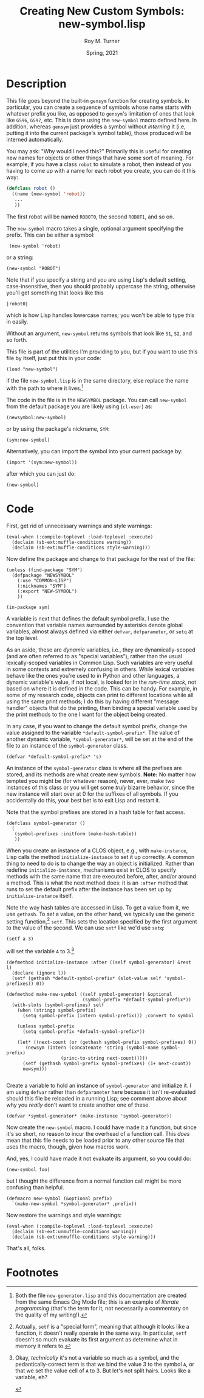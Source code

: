 # #############################################################
#+STARTUP: hidestars
#+STARTUP: showall
#+OPTIONS: toc:nil num:t H:3
#+LATEX_CLASS: tufte-handout
#+LATEX_CLASS_OPTIONS: [11pt]
#+LATEX_HEADER: \usepackage{tufte-textbook}
# Define subtitle after, since the new \subtitle macro is in the textbook.sty file:
#+LATEX_HEADER: \subtitle{(new-symbol.lisp)}
# +LATEX_HEADER: \makeindex
# +LATEX_HEADER: \asPublished
# +LATEXT_HEADER: \hideSources
#+LATEX_HEADER: \usepackage{enumitem}
#+LATEX_HEADER: \setenumerate{itemsep=-3pt,topsep=0pt}
#+MACRO: marginnote @@latex:\marginnote[$2]{$1}@@@@html:<span class="marginnote">$1</span>@@
#+LATEX_HEADER: \setitemize{itemsep=-3pt,topsep=0pt}
#+MACRO: source @@latex:\source{$1}@@
#+MACRO: latex @@latex:\LaTeX{}@@@@html:<span class="latex">L<sup>A</sup>T<sub>E</sub>&Chi;</span>@@
#+HTML_HEAD: <link rel="stylesheet" href="my-tufte.css"/>
#+TITLE: Creating New Custom Symbols: new-symbol.lisp
#+AUTHOR: Roy M. Turner
#+DATE: Spring, 2021
#+LATEX_CLASS_OPTIONS: [11pt]
# Fix the margins -- following from Clark Donley (clarkdonley.com)
#+LATEX_HEADER: \usepackage[margin=1in]{geometry}
# This line makes lists work better:
# It eliminates whitespace before/within a list and pushes it tt the left margin
# +LATEX_HEADER: \usepackage{enumitem}
# #############################################################

* Description

This file goes beyond the built-in =gensym= function for creating symbols. In particular, you can create a sequence of symbols whose name starts with whatever prefix you like, as opposed to =gensym='s limitation of ones that look like =G596=, =G597=, etc.  This is done using the =new-symbol= macro defined here. In addition, whereas =gensym= just provides a symbol without /interning/ it (i.e, putting it into the current package's symbol table), those produced will be interned automatically.

You may ask: "Why would I need this?"  Primarily this is useful for creating new names for objects or other things that have some sort of meaning.  For example, if you have a class =robot= to simulate a robot, then instead of you having to come up with a name for each robot you create, you can do it this way:
#+begin_src lisp
(defclass robot ()
  ((name (new-symbol 'robot))
   ...
   ))
#+end_src
The first robot will be named =ROBOT0=, the second =ROBOT1=, and so on.

The =new-symbol= macro takes a single, optional argument specifying the prefix.  This can be either a symbol:
:  (new-symbol 'robot)
or a string:
: (new-symbol "ROBOT")
Note that if you specify a string and you are using Lisp's default setting, case-insensitive, then you should probably uppercase the string, otherwise you'll get something that looks like this
: |robot0|
which is how Lisp handles lowercase names; you won't be able to type this in easily.

Without an argument, =new-symbol= returns symbols that look like =S1=, =S2=, and so forth.

This file is part of the utilities I'm providing to you, but if you want to use this file by itself, just put this in  your code:
: (load "new-symbol")
if the file =new-symbol.lisp= is in the same directory, else replace the name with the path to where it lives.[fn:3]

The code in the file is in the =NEWSYMBOL= package.  You can call =new-symbol= from the default package you are likely using (=cl-user=) as:
: (newsymbol:new-symbol)
or by using the package's nickname, =SYM=:
: (sym:new-symbol)
Alternatively, you can import the symbol into your current package by:
: (import '(sym:new-symbol))
after which you can just do:
: (new-symbol)

* Code

First, get rid of unnecessary warnings and style warnings:

#+begin_src lisp +n -i :tangle yes :comments link
(eval-when (:compile-toplevel :load-toplevel :execute)
  (declaim (sb-ext:muffle-conditions warning))
  (declaim (sb-ext:muffle-conditions style-warning)))
#+end_src



Now define the package and change to that package for the rest of the file:

#+begin_src lisp +n -i :tangle yes :comments link
(unless (find-package "SYM")
  (defpackage "NEWSYMBOL"
    (:use "COMMON-LISP")
    (:nicknames "SYM")
    (:export "NEW-SYMBOL")
    )) 

(in-package sym)
#+end_src

A variable is next that defines the default symbol prefix.  I use the convention that variable names surrounded by asterisks denote global variables, almost always defined via either =defvar=, =defparameter=, or =setq= at the top level.

As an aside, these are /dynamic/ variables, i.e., they are dynamically-scoped (and are often referred to as "special variables"), rather than the usual lexically-scoped variables in Common Lisp.  Such variables are very useful in some contexts and extremely confusing in others.  While lexical variables behave like the ones you're used to in Python and other languages, a dynamic variable's value, if not local, is looked for in the /run-time stack/, not based on where it is defined in the code.  This can be handy.  For example, in some of my research code, objects can print to different locations while all using the same print methods; I do this by having different "message handler" objects that do the printing, then binding a special variable used by the print methods to the one I want for the object being created.

In any case, if you want to change the default symbol prefix, change the value assigned to the variable =*default-symbol-prefix*=.  The value of another dynamic variable, =*symbol-generator*=, will be set at the end of the file to an instance of the =symbol-generator= class.

#+begin_src lisp +n -i :tangle yes :comments link
(defvar *default-symbol-prefix* 's)
#+end_src

An instance of the  =symbol-generator= class is where all the prefixes are stored, and its methods are what create new symbols.  *Note:* No matter how tempted you might be (for whatever reason), never, ever, make two instances of this class or you will get some /truly/ bizarre behavior, since the new instance will start over at 0 for the suffixes of all symbols.  If you accidentally do this, your best bet is to exit Lisp and restart it.

Note that the symbol prefixes are stored in a hash table for fast access.

#+begin_src lisp +n -i :tangle yes :comments link
(defclass symbol-generator ()
  (
   (symbol-prefixes :initform (make-hash-table))
   ))
#+end_src

When you create an instance of a CLOS object, e.g., with =make-instance=, Lisp calls the method =initialize-instance= to set it up correctly.  A common thing to need to do is to change the way an object is initialized.  Rather than redefine =initialize-instance=, mechanisms exist in CLOS to specify methods with the same name that are executed before, after, and/or around a method.  This is what the next method does: it is an =:after= method that runs to set the default prefix after the instance has been set up by =initialize-instance= itself.

Note the way hash tables are accessed in Lisp.  To get a value from it, we use =gethash=.  To /set/ a value, on the other hand, we typically use the generic setting function,[fn:1] =setf=.  This sets the location specified by the first argument to the value of the second.  We can use =setf= like we'd use =setq=:
: (setf a 3)
will set the variable =A= to 3.[fn:2]

#+begin_src lisp +n -i :tangle yes :comments link
(defmethod initialize-instance :after ((self symbol-generator) &rest l)
  (declare (ignore l))
  (setf (gethash *default-symbol-prefix* (slot-value self 'symbol-prefixes)) 0))

(defmethod make-new-symbol ((self symbol-generator) &optional
						    (symbol-prefix *default-symbol-prefix*))
  (with-slots (symbol-prefixes) self
    (when (stringp symbol-prefix)
      (setq symbol-prefix (intern symbol-prefix))) ;convert to symbol
    
    (unless symbol-prefix
      (setq symbol-prefix *default-symbol-prefix*))

    (let* ((next-count (or (gethash symbol-prefix symbol-prefixes) 0))
	   (newsym (intern (concatenate 'string (symbol-name symbol-prefix)
					(princ-to-string next-count)))))
      (setf (gethash symbol-prefix symbol-prefixes) (1+ next-count))
      newsym)))

#+end_src

Create a variable to hold an instance of =symbol-generator= and initialize it.  I am using =defvar= rather than =defparameter= here because it isn't re-evaluated should this file be reloaded in a running Lisp; see comment above about why you /really/ don't want to create another one of these.

#+begin_src lisp +n -i :tangle yes :comments link
(defvar *symbol-generator* (make-instance 'symbol-generator))
#+end_src

Now create the =new-symbol= macro.  I could have made it a function, but since it's so short, no reason to incur the overhead of a function call.  This /does/ mean that this file needs to be loaded prior to any other source file that uses the macro, though, given how macros work.

And, yes, I could have made it not evaluate its argument, so you could do:
: (new-symbol foo)
but I thought the difference from a normal function call might be more confusing than helpful.

#+begin_src lisp +n -i :tangle yes :comments link
(defmacro new-symbol (&optional prefix)
  `(make-new-symbol *symbol-generator* ,prefix))
#+end_src

Now restore the warnings and style warnings:
#+begin_src lisp +n -i :tangle yes :comments link
(eval-when (:compile-toplevel :load-toplevel :execute)
  (declaim (sb-ext:unmuffle-conditions warning))
  (declaim (sb-ext:unmuffle-conditions style-warning)))
#+end_src


That's all, folks.

* Footnotes



[fn:2]Okay, /technically/ it's not a variable so much as a symbol, and the pedantically-correct term is that we bind the value 3 to the symbol =A=, or that we set the value cell of =A= to 3.  But let's not split hairs.  Looks like a variable, eh? 

[fn:3]Both the file =new-generator.lisp= and this documentation are created from the same Emacs Org Mode file; this is an example of /literate programming/ (that's the term for it, not necessarily a commentary on the quality of my  writing!).


#+attr_latex: :offset -1.25in
[fn:2]Okay, /technically/ it's not a variable so much as a symbol, and the pedantically-correct term is that we bind the value 3 to the symbol =A=, or that we set the value cell of =A= to 3.  But let's not split hairs.  Looks like a variable, eh? 

#+attr_latex: :offset -1.5in
[fn:1]Actually, =setf= is a "special form", meaning that although it looks like a function, it doesn't really operate in the same way.  In particular, =setf= doesn't so much evaluate its first argument as determine what in memory it refers to.
